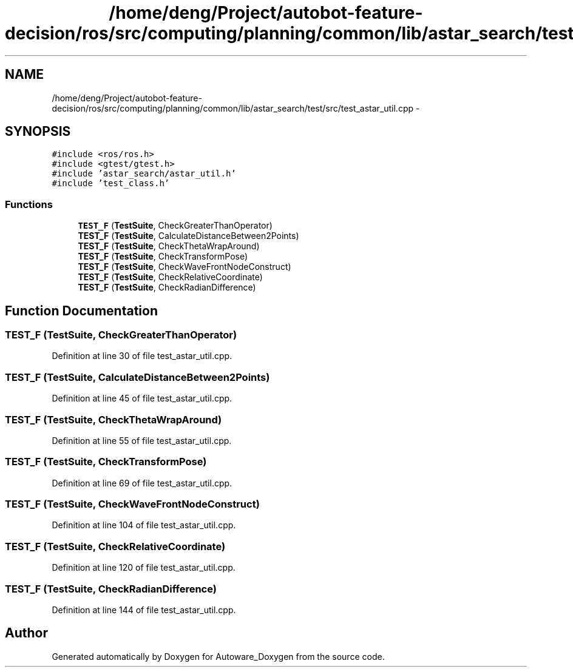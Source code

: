 .TH "/home/deng/Project/autobot-feature-decision/ros/src/computing/planning/common/lib/astar_search/test/src/test_astar_util.cpp" 3 "Fri May 22 2020" "Autoware_Doxygen" \" -*- nroff -*-
.ad l
.nh
.SH NAME
/home/deng/Project/autobot-feature-decision/ros/src/computing/planning/common/lib/astar_search/test/src/test_astar_util.cpp \- 
.SH SYNOPSIS
.br
.PP
\fC#include <ros/ros\&.h>\fP
.br
\fC#include <gtest/gtest\&.h>\fP
.br
\fC#include 'astar_search/astar_util\&.h'\fP
.br
\fC#include 'test_class\&.h'\fP
.br

.SS "Functions"

.in +1c
.ti -1c
.RI "\fBTEST_F\fP (\fBTestSuite\fP, CheckGreaterThanOperator)"
.br
.ti -1c
.RI "\fBTEST_F\fP (\fBTestSuite\fP, CalculateDistanceBetween2Points)"
.br
.ti -1c
.RI "\fBTEST_F\fP (\fBTestSuite\fP, CheckThetaWrapAround)"
.br
.ti -1c
.RI "\fBTEST_F\fP (\fBTestSuite\fP, CheckTransformPose)"
.br
.ti -1c
.RI "\fBTEST_F\fP (\fBTestSuite\fP, CheckWaveFrontNodeConstruct)"
.br
.ti -1c
.RI "\fBTEST_F\fP (\fBTestSuite\fP, CheckRelativeCoordinate)"
.br
.ti -1c
.RI "\fBTEST_F\fP (\fBTestSuite\fP, CheckRadianDifference)"
.br
.in -1c
.SH "Function Documentation"
.PP 
.SS "TEST_F (\fBTestSuite\fP, CheckGreaterThanOperator)"

.PP
Definition at line 30 of file test_astar_util\&.cpp\&.
.SS "TEST_F (\fBTestSuite\fP, CalculateDistanceBetween2Points)"

.PP
Definition at line 45 of file test_astar_util\&.cpp\&.
.SS "TEST_F (\fBTestSuite\fP, CheckThetaWrapAround)"

.PP
Definition at line 55 of file test_astar_util\&.cpp\&.
.SS "TEST_F (\fBTestSuite\fP, CheckTransformPose)"

.PP
Definition at line 69 of file test_astar_util\&.cpp\&.
.SS "TEST_F (\fBTestSuite\fP, CheckWaveFrontNodeConstruct)"

.PP
Definition at line 104 of file test_astar_util\&.cpp\&.
.SS "TEST_F (\fBTestSuite\fP, CheckRelativeCoordinate)"

.PP
Definition at line 120 of file test_astar_util\&.cpp\&.
.SS "TEST_F (\fBTestSuite\fP, CheckRadianDifference)"

.PP
Definition at line 144 of file test_astar_util\&.cpp\&.
.SH "Author"
.PP 
Generated automatically by Doxygen for Autoware_Doxygen from the source code\&.
